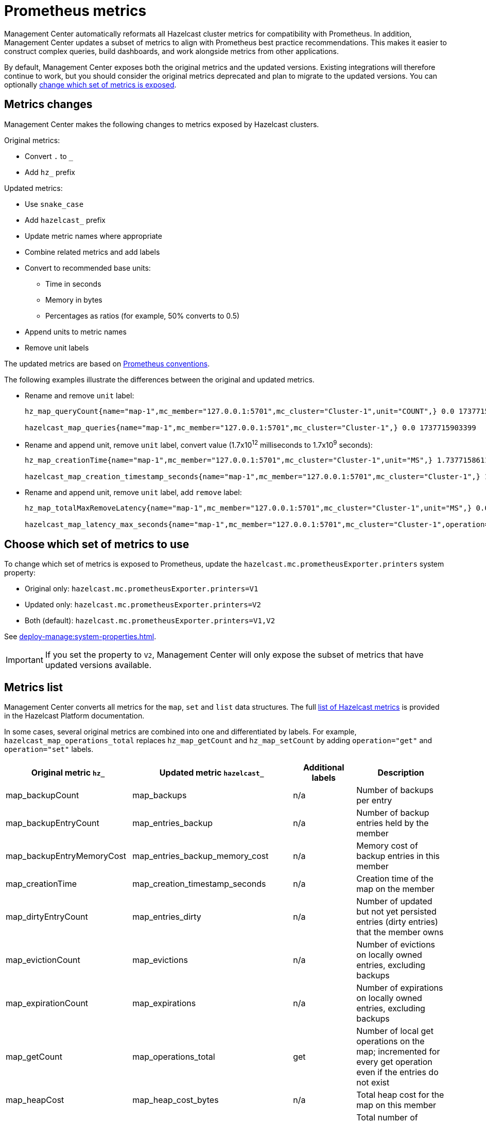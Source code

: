 = Prometheus metrics
:description: Management Center automatically reformats all Hazelcast cluster metrics for compatibility with Prometheus. In addition, Management Center updates a subset of metrics to align with Prometheus best practice recommendations. This makes it easier to construct complex queries, build dashboards, and work alongside metrics from other applications.
:page-enterprise: true

{description}

By default, Management Center exposes both the original metrics and the updated versions. Existing integrations will therefore continue to work, but you should consider the original metrics deprecated and plan to migrate to the updated versions. You can optionally xref:config[change which set of metrics is exposed].

== Metrics changes

Management Center makes the following changes to metrics exposed by Hazelcast clusters.

Original metrics:

* Convert `.` to `_`
* Add `hz_` prefix

Updated metrics:

* Use `snake_case`
* Add `hazelcast_` prefix
* Update metric names where appropriate
* Combine related metrics and add labels
* Convert to recommended base units:
** Time in seconds
** Memory in bytes
** Percentages as ratios (for example, 50% converts to 0.5)
* Append units to metric names
* Remove unit labels

The updated metrics are based on link:https://prometheus.io/docs/practices/naming/[Prometheus conventions].

The following examples illustrate the differences between the original and updated metrics.

* Rename and remove `unit` label:
+
```
hz_map_queryCount{name="map-1",mc_member="127.0.0.1:5701",mc_cluster="Cluster-1",unit="COUNT",} 0.0 1737715903399

hazelcast_map_queries{name="map-1",mc_member="127.0.0.1:5701",mc_cluster="Cluster-1",} 0.0 1737715903399
```

* Rename and append unit, remove `unit` label, convert value (1.7x10^12^ milliseconds to 1.7x10^9^ seconds):
+
```
hz_map_creationTime{name="map-1",mc_member="127.0.0.1:5701",mc_cluster="Cluster-1",unit="MS",} 1.737715861118E12 1737715903399

hazelcast_map_creation_timestamp_seconds{name="map-1",mc_member="127.0.0.1:5701",mc_cluster="Cluster-1",} 1.737715861118E9 1737715903399
```

* Rename and append unit, remove `unit` label, add `remove` label:
+
```
hz_map_totalMaxRemoveLatency{name="map-1",mc_member="127.0.0.1:5701",mc_cluster="Cluster-1",unit="MS",} 0.0 1737715903399

hazelcast_map_latency_max_seconds{name="map-1",mc_member="127.0.0.1:5701",mc_cluster="Cluster-1",operation="remove",} 0.0 1737715903399
```

[[config]]
== Choose which set of metrics to use

To change which set of metrics is exposed to Prometheus, update the `hazelcast.mc.prometheusExporter.printers` system property:

* Original only: `hazelcast.mc.prometheusExporter.printers=V1`
* Updated only: `hazelcast.mc.prometheusExporter.printers=V2`
* Both (default): `hazelcast.mc.prometheusExporter.printers=V1,V2`

See xref:deploy-manage:system-properties.adoc[].

IMPORTANT: If you set the property to `V2`, Management Center will only expose the subset of metrics that have updated versions available.

== Metrics list

Management Center converts all metrics for the `map`, `set` and `list` data structures. The full link:https://docs.hazelcast.com/hazelcast/latest/list-of-metrics[list of Hazelcast metrics] is provided in the Hazelcast Platform documentation.

In some cases, several original metrics are combined into one and differentiated by labels. For example, `hazelcast_map_operations_total` replaces `hz_map_getCount` and `hz_map_setCount` by adding `operation="get"` and `operation="set"` labels.

|===
|Original metric `hz_` |Updated metric `hazelcast_` |Additional labels |Description 

|map_backupCount
|map_backups
|n/a
|Number of backups per entry

|map_backupEntryCount
|map_entries_backup
|n/a
|Number of backup entries held by the member

|map_backupEntryMemoryCost
|map_entries_backup_memory_cost
|n/a
|Memory cost of backup entries in this member

|map_creationTime
|map_creation_timestamp_seconds
|n/a
|Creation time of the map on the member

|map_dirtyEntryCount
|map_entries_dirty
|n/a
|Number of updated but not yet persisted entries (dirty entries) that the member owns

|map_evictionCount
|map_evictions
|n/a
|Number of evictions on locally owned entries, excluding backups

|map_expirationCount
|map_expirations
|n/a
|Number of expirations on locally owned entries, excluding backups

|map_getCount
|map_operations_total
|get
|Number of local get operations on the map; incremented for every get operation even if the entries do not exist

|map_heapCost
|map_heap_cost_bytes
|n/a
|Total heap cost for the map on this member

|map_indexedQueryCount
|map_queries_indexed
|n/a
|Total number of indexed local queries performed on the map

|map_lastAccessTime
|map_last_access_timestamp_seconds
|n/a
|Last access (read) time of the locally owned entries

|map_lastUpdateTime
|map_last_update_timestamp_seconds
|n/a
|Last update time of the locally owned entries

|map_lockedEntryCount
|map_entries_locked
|n/a
|Number of locked entries that the member owns

|map_merkleTreesCost
|map_merkle_trees_cost_bytes
|n/a
|Total heap cost of the Merkle trees used

|map_numberOfEvents
|map_events
|n/a
|Number of local events received on the map

|map_numberOfOtherOperations
|map_operations_total
|other
|Total number of other operations performed on this member

|map_ownedEntryCount
|map_entries_owned
|n/a
|Number of map entries owned by the member

|map_ownedEntryMemoryCost
|map_entries_owned_memory_cost
|n/a
|Memory cost of owned map entries on this member

|map_putCount
|map_operations_total
|put
|Number of local put operations on the map

|map_queryCount
|map_queries
|n/a
|Number of queries executed on the map (it may be imprecise for queries involving partition predicates (PartitionPredicate) on the off-heap storage)

|map_removeCount
|map_operations_total
|remove
|Number of local remove operations on the map

|map_setCount
|map_operations_total
|set
|Number of local set operations on the map

|map_hits
|map_hits
|n/a
|Number of reads of the locally owned entries; incremented for every read by any type of operation (get, set, put), so the entries should exist

|map_totalGetLatency
|map_latency_total_seconds
|get
|Total latency of local get operations on the map

|map_totalMaxGetLatency
|map_latency_max_seconds
|get
|Maximum latency of local get operations on the map

|map_totalPutLatency
|map_latency_total_seconds
|put
|Total latency of local put operations on the map

|map_totalMaxPutLatency
|map_latency_max_seconds
|put
|Maximum latency of local put operations on the map

|map_totalRemoveLatency
|map_latency_total_seconds
|remove
|Total latency of local remove operations on the map

|map_totalMaxRemoveLatency
|map_latency_max_seconds
|remove
|Maximum latency of local remove operations on the map

|map_totalSetLatency
|map_latency_total_seconds
|set
|Total latency of local set operations on the map

|map_totalMaxSetLatency
|map_latency_max_seconds
|set
|Maximum latency of local set operations on the map

|map_index_creationTime
|map_index_creation_timestamp_seconds
|n/a
|Creation time of the index on this member

|map_index_hitCount
|map_index_hits
|n/a
|Total number of index hits (the value of this metric may be greater than the `map_index_queryCount` because a single query may hit the same index more than once)

|map_index_insertCount
|map_index_inserts
|n/a
|Number of insert operations performed on the index

|map_index_memoryCost
|map_index_memory_cost
|n/a
|Local memory cost of the index (for on-heap indexes in OBJECT or BINARY formats the returned value is a best-effort approximation and doesn't indicate a precise on-heap memory usage of the index)

|map_index_queryCount
|map_index_queries
|n/a
|Total number of queries served by the index

|map_index_removeCount
|map_index_removes
|n/a
|Number of remove operations performed on the index

|map_index_totalInsertLatency
|map_index_latency_total
|insert
|Total latency of insert operations performed on the index

|map_index_totalRemoveLatency
|map_index_latency_total_seconds
|remove
|Total latency of remove operations performed on the index

|map_index_totalUpdateLatency
|map_index_latency_total_seconds
|update
|Total latency of update operations performed on the index

|map_index_updateCount
|map_index_updates
|n/a
|Number of update operations performed on the index

|set_creationTime
|set_creation_timestamp
|n/a
|Creation time of the set on the member

|set_lastAccessTime
|set_last_access_timestamp_seconds
|n/a
|Last access (read) time of the locally owned items

|set_lastUpdateTime
|set_last_update_timestamp_seconds
|n/a
|Last update time of the locally owned items

|list_creationTime
|list_creation_timestamp_seconds
|n/a
|Creation time of this list on the member

|list_lastAccessTime
|list_last_access_timestamp_seconds
|n/a
|Last access (read) time of the locally owned items

|list_lastUpdateTime
|list_last_update_timestamp_seconds
|n/a
|Last update time of the locally owned items

|===


